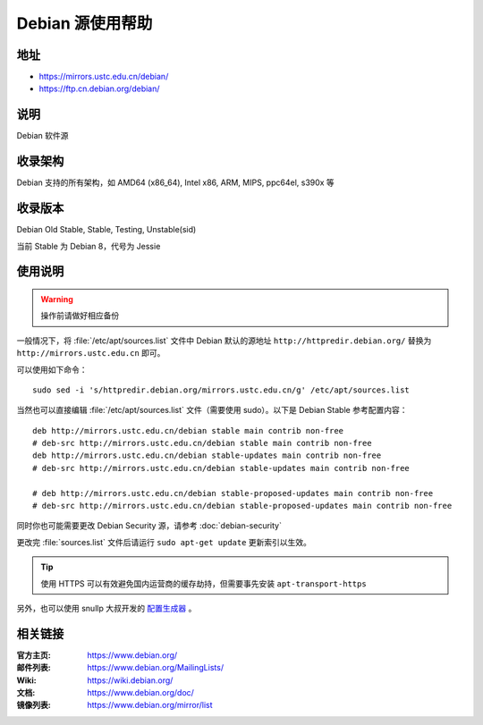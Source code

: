 =================
Debian 源使用帮助
=================

地址
====

* https://mirrors.ustc.edu.cn/debian/
* https://ftp.cn.debian.org/debian/

说明
====

Debian 软件源

收录架构
========

Debian 支持的所有架构，如 AMD64 (x86_64), Intel x86, ARM, MIPS, ppc64el, s390x 等


收录版本
========

Debian Old Stable, Stable, Testing, Unstable(sid)

当前 Stable 为 Debian 8，代号为 Jessie

使用说明
========


.. warning::
    操作前请做好相应备份

一般情况下，将 :file:`/etc/apt/sources.list` 文件中 Debian 默认的源地址 ``http://httpredir.debian.org/``
替换为 ``http://mirrors.ustc.edu.cn`` 即可。

可以使用如下命令：

::

  sudo sed -i 's/httpredir.debian.org/mirrors.ustc.edu.cn/g' /etc/apt/sources.list

当然也可以直接编辑 :file:`/etc/apt/sources.list` 文件（需要使用 sudo）。以下是 Debian Stable 参考配置内容：

::

    deb http://mirrors.ustc.edu.cn/debian stable main contrib non-free
    # deb-src http://mirrors.ustc.edu.cn/debian stable main contrib non-free
    deb http://mirrors.ustc.edu.cn/debian stable-updates main contrib non-free
    # deb-src http://mirrors.ustc.edu.cn/debian stable-updates main contrib non-free

    # deb http://mirrors.ustc.edu.cn/debian stable-proposed-updates main contrib non-free
    # deb-src http://mirrors.ustc.edu.cn/debian stable-proposed-updates main contrib non-free

同时你也可能需要更改 Debian Security 源，请参考 :doc:`debian-security`

更改完 :file:`sources.list` 文件后请运行 ``sudo apt-get update`` 更新索引以生效。

.. tip::
    使用 HTTPS 可以有效避免国内运营商的缓存劫持，但需要事先安装 ``apt-transport-https``

另外，也可以使用 snullp 大叔开发的 `配置生成器 <https://mirrors.ustc.edu.cn/repogen>`_ 。

相关链接
========

:官方主页: https://www.debian.org/
:邮件列表: https://www.debian.org/MailingLists/
:Wiki: https://wiki.debian.org/
:文档: https://www.debian.org/doc/
:镜像列表: https://www.debian.org/mirror/list

